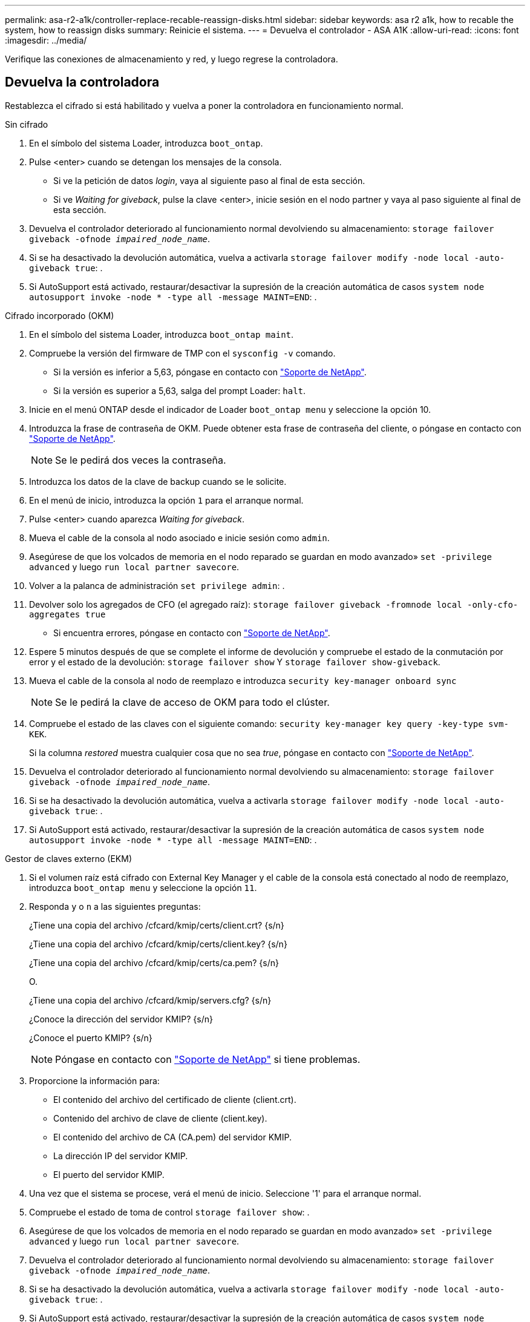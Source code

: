 ---
permalink: asa-r2-a1k/controller-replace-recable-reassign-disks.html 
sidebar: sidebar 
keywords: asa r2 a1k, how to recable the system, how to reassign disks 
summary: Reinicie el sistema. 
---
= Devuelva el controlador - ASA A1K
:allow-uri-read: 
:icons: font
:imagesdir: ../media/


[role="lead"]
Verifique las conexiones de almacenamiento y red, y luego regrese la controladora.



== Devuelva la controladora

Restablezca el cifrado si está habilitado y vuelva a poner la controladora en funcionamiento normal.

[role="tabbed-block"]
====
.Sin cifrado
--
. En el símbolo del sistema Loader, introduzca `boot_ontap`.
. Pulse <enter> cuando se detengan los mensajes de la consola.
+
** Si ve la petición de datos _login_, vaya al siguiente paso al final de esta sección.
** Si ve _Waiting for giveback_, pulse la clave <enter>, inicie sesión en el nodo partner y vaya al paso siguiente al final de esta sección.


. Devuelva el controlador deteriorado al funcionamiento normal devolviendo su almacenamiento: `storage failover giveback -ofnode _impaired_node_name_`.
. Si se ha desactivado la devolución automática, vuelva a activarla `storage failover modify -node local -auto-giveback true`: .
. Si AutoSupport está activado, restaurar/desactivar la supresión de la creación automática de casos `system node autosupport invoke -node * -type all -message MAINT=END`: .


--
.Cifrado incorporado (OKM)
--
. En el símbolo del sistema Loader, introduzca `boot_ontap maint`.
. Compruebe la versión del firmware de TMP con el `sysconfig -v` comando.
+
** Si la versión es inferior a 5,63, póngase en contacto con https://support.netapp.com["Soporte de NetApp"].
** Si la versión es superior a 5,63, salga del prompt Loader: `halt`.


. Inicie en el menú ONTAP desde el indicador de Loader `boot_ontap menu` y seleccione la opción 10.
. Introduzca la frase de contraseña de OKM. Puede obtener esta frase de contraseña del cliente, o póngase en contacto con https://support.netapp.com["Soporte de NetApp"].
+

NOTE: Se le pedirá dos veces la contraseña.

. Introduzca los datos de la clave de backup cuando se le solicite.
. En el menú de inicio, introduzca la opción `1` para el arranque normal.
. Pulse <enter> cuando aparezca _Waiting for giveback_.
. Mueva el cable de la consola al nodo asociado e inicie sesión como `admin`.
. Asegúrese de que los volcados de memoria en el nodo reparado se guardan en modo avanzado» `set -privilege advanced` y luego `run local partner savecore`.
. Volver a la palanca de administración `set privilege admin`: .
. Devolver solo los agregados de CFO (el agregado raíz): `storage failover giveback -fromnode local -only-cfo-aggregates true`
+
** Si encuentra errores, póngase en contacto con https://support.netapp.com["Soporte de NetApp"].


. Espere 5 minutos después de que se complete el informe de devolución y compruebe el estado de la conmutación por error y el estado de la devolución: `storage failover show` Y `storage failover show-giveback`.
. Mueva el cable de la consola al nodo de reemplazo e introduzca `security key-manager onboard sync`
+

NOTE: Se le pedirá la clave de acceso de OKM para todo el clúster.

. Compruebe el estado de las claves con el siguiente comando: `security key-manager key query -key-type svm-KEK`.
+
Si la columna _restored_ muestra cualquier cosa que no sea _true_, póngase en contacto con https://support.netapp.com["Soporte de NetApp"].

. Devuelva el controlador deteriorado al funcionamiento normal devolviendo su almacenamiento: `storage failover giveback -ofnode _impaired_node_name_`.
. Si se ha desactivado la devolución automática, vuelva a activarla `storage failover modify -node local -auto-giveback true`: .
. Si AutoSupport está activado, restaurar/desactivar la supresión de la creación automática de casos `system node autosupport invoke -node * -type all -message MAINT=END`: .


--
.Gestor de claves externo (EKM)
--
. Si el volumen raíz está cifrado con External Key Manager y el cable de la consola está conectado al nodo de reemplazo, introduzca `boot_ontap menu` y seleccione la opción `11`.
. Responda `y` o `n` a las siguientes preguntas:
+
¿Tiene una copia del archivo /cfcard/kmip/certs/client.crt? {s/n}

+
¿Tiene una copia del archivo /cfcard/kmip/certs/client.key? {s/n}

+
¿Tiene una copia del archivo /cfcard/kmip/certs/ca.pem? {s/n}

+
O.

+
¿Tiene una copia del archivo /cfcard/kmip/servers.cfg? {s/n}

+
¿Conoce la dirección del servidor KMIP? {s/n}

+
¿Conoce el puerto KMIP? {s/n}

+

NOTE: Póngase en contacto con https://support.netapp.com["Soporte de NetApp"] si tiene problemas.

. Proporcione la información para:
+
** El contenido del archivo del certificado de cliente (client.crt).
** Contenido del archivo de clave de cliente (client.key).
** El contenido del archivo de CA (CA.pem) del servidor KMIP.
** La dirección IP del servidor KMIP.
** El puerto del servidor KMIP.


. Una vez que el sistema se procese, verá el menú de inicio. Seleccione '1' para el arranque normal.
. Compruebe el estado de toma de control `storage failover show`: .
. Asegúrese de que los volcados de memoria en el nodo reparado se guardan en modo avanzado» `set -privilege advanced` y luego `run local partner savecore`.
. Devuelva el controlador deteriorado al funcionamiento normal devolviendo su almacenamiento: `storage failover giveback -ofnode _impaired_node_name_`.
. Si se ha desactivado la devolución automática, vuelva a activarla `storage failover modify -node local -auto-giveback true`: .
. Si AutoSupport está activado, restaurar/desactivar la supresión de la creación automática de casos `system node autosupport invoke -node * -type all -message MAINT=END`: .


--
====